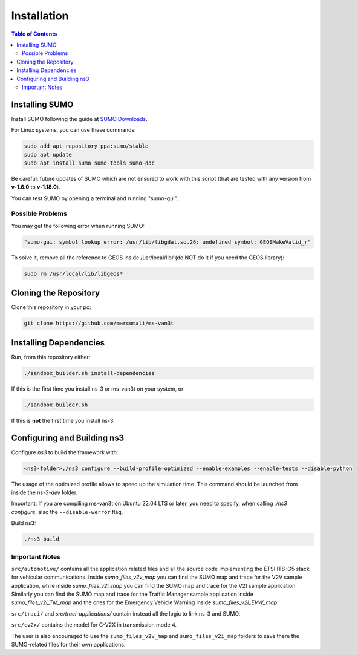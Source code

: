 ============
Installation
============

.. contents:: Table of Contents
    :local:

Installing SUMO
===============

Install SUMO following the guide at `SUMO Downloads <https://sumo.dlr.de/wiki/Downloads>`_. 

For Linux systems, you can use these commands:

.. code-block:: bash

   sudo add-apt-repository ppa:sumo/stable  
   sudo apt update  
   sudo apt install sumo sumo-tools sumo-doc

Be careful: future updates of SUMO which are not ensured to work with this script (that are tested with any version from **v-1.6.0** to **v-1.18.0**).

You can test SUMO by opening a terminal and running "sumo-gui".

Possible Problems
-----------------

You may get the following error when running SUMO:

.. code-block:: bash

   "sumo-gui: symbol lookup error: /usr/lib/libgdal.so.26: undefined symbol: GEOSMakeValid_r"

To solve it, remove all the reference to GEOS inside /usr/local/lib/ (do NOT do it if you need the GEOS library):

.. code-block:: bash

   sudo rm /usr/local/lib/libgeos*

Cloning the Repository
======================

Clone this repository in your pc:

.. code-block:: bash

   git clone https://github.com/marcomali/ms-van3t

Installing Dependencies
=======================

Run, from this repository either:

.. code-block:: bash

   ./sandbox_builder.sh install-dependencies

If this is the first time you install ns-3 or ms-van3t on your system, or

.. code-block:: bash

   ./sandbox_builder.sh

If this is **not** the first time you install ns-3.

Configuring and Building ns3
============================

Configure `ns3` to build the framework with:

.. code-block:: bash

    <ns3-folder>./ns3 configure --build-profile=optimized --enable-examples --enable-tests --disable-python

The usage of the optimized profile allows to speed up the simulation time. This command should be launched from inside the `ns-3-dev` folder.

Important: If you are compiling ms-van3t on Ubuntu 22.04 LTS or later, you need to specify, when calling `./ns3 configure`, also the ``--disable-werror`` flag.

Build ns3:

.. code-block:: bash

   ./ns3 build

Important Notes
---------------

``src/automotive/`` contains all the application related files and all the source code implementing the ETSI ITS-G5 stack for vehicular communications. Inside `sumo_files_v2v_map` you can find the SUMO map and trace for the V2V sample application, while inside `sumo_files_v2i_map` you can find the SUMO map and trace for the V2I sample application. Similarly you can find the SUMO map and trace for the Traffic Manager sample application inside `sumo_files_v2i_TM_map` and the ones for the Emergency Vehicle Warning inside `sumo_files_v2i_EVW_map`

``src/traci/`` and `src/traci-applications/` contain instead all the logic to link ns-3 and SUMO. 

``src/cv2x/`` contains the model for C-V2X in transmission mode 4.

The user is also encouraged to use the ``sumo_files_v2v_map`` and ``sumo_files_v2i_map`` folders to save there the SUMO-related files for their own applications.
